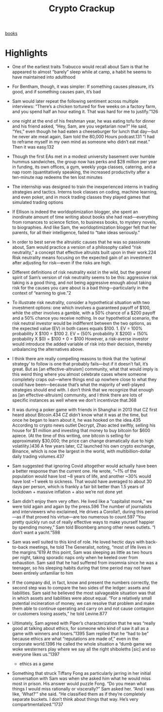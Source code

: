 :PROPERTIES:
:ID:       4fdb76ef-c849-4ab8-8d4d-ca01fd0dadbb
:END:
#+title: Crypto Crackup
[[id:408af805-2a4e-4ebf-ba04-9509114c273a][books]]

* Highlights
- One of the earliest traits Trabucco would recall about Sam is that he appeared to almost “barely” sleep while at camp, a habit he seems to have maintained into adulthood

- For Bentham, though, it was simpler: If something causes pleasure, it’s good, and if something causes pain, it’s bad

- Sam would later repeat the following sentiment across multiple interviews: “There’s a chicken tortured for five weeks on a factory farm, and you spend half an hour eating it. That was hard for me to justify.”126

- one night at the end of his freshman year, he was eating tofu for dinner and his friend asked, “Hey, Sam, are you vegetarian now?” He said, “Yes,” even though he had eaten a cheeseburger for lunch that day—but he never ate meat again, Sam told the 80,000 Hours podcast.131 “I had to reframe myself in my own mind as someone who didn’t eat meat.” Then it was easy.132

- Though the first EAs met in a modest university basement over humble hummus sandwiches, the group now has perks and $28 million per year in funding, its own offices, a gym, weekly yoga classes, catering, and a nap room (quantitatively speaking, the increased productivity after a ten-minute nap redeems the ten lost minutes

- The internship was designed to train the inexperienced interns in trading strategies and tactics. Interns took classes on coding, machine learning, and even poker, and in mock trading classes they played games that simulated trading options

- If Ellison is indeed the worldoptimization blogger, she spent an inordinate amount of time writing about books she had read—everything from romances to science fiction, to business books, to mystery novels, to biographies. And like Sam, the worldoptimization blogger felt that her parents, for all their intelligence, failed to “take ideas seriously.”

- In order to best serve the altruistic causes that he was so passionate about, Sam would practice a version of a philosophy called “risk neutrality,” a concept that effective altruists built upon in their work.224 Risk neutrality means focusing on the expected gain of an investment after adjusting for risk—even if the risks are high.

- Different definitions of risk neutrality exist in the wild, but the general spirit of Sam’s version of risk neutrality seems to be this: aggressive risk taking is a good thing, and not being aggressive enough about taking risk for the causes you care about is a bad thing—particularly in the context of “earning to give.”2

- To illustrate risk neutrality, consider a hypothetical situation with two investment options: one which involves a guaranteed payoff of $100, while the other involves a gamble, with a 50% chance of a $200 payoff and a 50% chance you receive nothing. In our hypothetical scenario, the risk neutral investor would be indifferent between the two options, as the expected value (EV) in both cases equals $100. 1. EV = 100% probability X $100 = $100 2. EV = (50% probability X $200) + (50% probability X $0) = $100 + 0 = $100 However, a risk-averse investor would introduce the added variable of risk into their decision, thereby unbalancing the alternatives above.

- I think there are really compelling reasons to think that the ‘optimal strategy’ to follow is one that probably fails—but if it doesn’t fail, it’s great. But as [an effective-altruism] community, what that would imply is this weird thing where you almost celebrate cases where someone completely craps out—where things end up nowhere close to what they could have been—because that’s what the majority of well-played strategies should end with. I don’t think that we recognize that enough as [an effective-altruism] community, and I think there are lots of specific instances as well where we don’t incentivize that.368

- It was during a poker game with friends in Shanghai in 2013 that CZ first heard about Bitcoin.434 CZ didn’t know what it was at the time, but once he began to learn about it, he was hooked on the idea.435 According to crypto news outlet Decrypt, Zhao acted swiftly, selling his house for $1 million and investing that money to buy bitcoin for $600 apiece. (At the time of this writing, one bitcoin is selling for approximately $30,000; the price can change dramatically due to high volatility.)436 A few years later, CZ launched his own crypto exchange, Binance, which is now the largest in the world, with multibillion-dollar daily trading volumes.437

- Sam suggested that ignoring Covid altogether would actually have been a better response than the current one. He wrote, “~1% of the population would have lost ~8 years of life, and another ~30% would have lost ~1 week to sickness. That would have averaged to about 30 days per person, which is frankly a fair bit better than 1.5 years of lockdown + massive inflation + also we’re not done yet

- Sam didn’t enjoy them very often. He lived like a “capitalist monk,” we were told again and again by the press.596 The number of journalists and interviewers who exclaimed, He drives a Corolla!!, during this period—as if that proved his virtue—are too numerous to count.597 “You pretty quickly run out of really effective ways to make yourself happier by spending money,” Sam told Bloomberg among other news outlets. “I don’t want a yacht.”598

- Sam was well suited to this kind of role. He loved hectic days with back-to-back meetings, he told The Generalist, noting, “most of life lives in the margins.”619 At this point, Sam was sleeping as little as two hours per night, taking sporadic naps only when he keeled over from exhaustion. Sam said that he had suffered from insomnia since he was a teenager, so his sleeping habits during that time period may not have been entirely unfamiliar to him

- If the company did, in fact, know and present the numbers correctly, the second step was to compare the two sides of the ledger: assets and liabilities. Sam said he believed the most salvageable situation was that in which assets and liabilities were about equal. “For a relatively small potential incineration of money, we can resolve that problem and make them able to continue operating and carry on and not cause contagion or customers losing assets,” he told Levine.877

- Ultimately, Sam agreed with Piper’s characterization that he was “really good at talking about ethics, for someone who kind of saw it all as a game with winners and losers.”1395 Sam replied that he “had to be” because ethics are what “reputations are made of,” even in the corporate world.1396 He called the whole situation a “dumb game we woke westerners play where we say all the right shiboleths [sic] and so everyone likes us.”1397
    * ethics as a game

- Something that struck Tiffany Fong as particularly jarring in her initial conversation with Sam was when she asked him what he would miss most in prison. His answer would puzzle Fong. “Do you mean what things I would miss rationally or viscerally?” Sam asked her. “And I was like, ‘What?’” she said. “He classified them as if they’re completely separate buckets. I don’t think about things that way. He’s very compartmentalized.”1737

